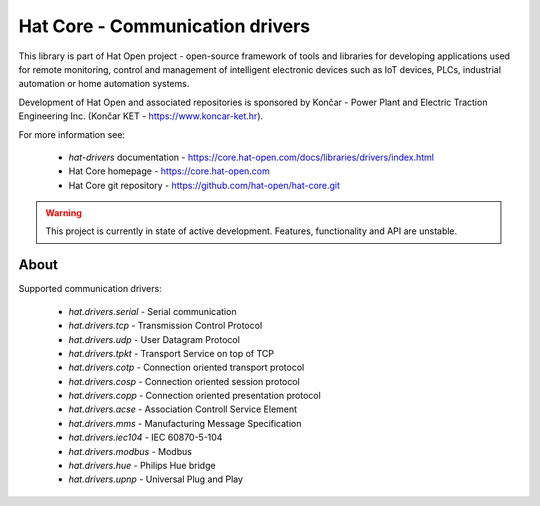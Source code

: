 Hat Core - Communication drivers
================================

This library is part of Hat Open project - open-source framework of tools and
libraries for developing applications used for remote monitoring, control and
management of intelligent electronic devices such as IoT devices, PLCs,
industrial automation or home automation systems.

Development of Hat Open and associated repositories is sponsored by
Končar - Power Plant and Electric Traction Engineering Inc.
(Končar KET - `<https://www.koncar-ket.hr>`_).

For more information see:

    * `hat-drivers` documentation - `<https://core.hat-open.com/docs/libraries/drivers/index.html>`_
    * Hat Core homepage - `<https://core.hat-open.com>`_
    * Hat Core git repository - `<https://github.com/hat-open/hat-core.git>`_

.. warning::

    This project is currently in state of active development. Features,
    functionality and API are unstable.


About
-----

Supported communication drivers:

    * `hat.drivers.serial` - Serial communication
    * `hat.drivers.tcp` - Transmission Control Protocol
    * `hat.drivers.udp` - User Datagram Protocol
    * `hat.drivers.tpkt` - Transport Service on top of TCP
    * `hat.drivers.cotp` - Connection oriented transport protocol
    * `hat.drivers.cosp` - Connection oriented session protocol
    * `hat.drivers.copp` - Connection oriented presentation protocol
    * `hat.drivers.acse` - Association Controll Service Element
    * `hat.drivers.mms` - Manufacturing Message Specification
    * `hat.drivers.iec104` - IEC 60870-5-104
    * `hat.drivers.modbus` - Modbus
    * `hat.drivers.hue` - Philips Hue bridge
    * `hat.drivers.upnp` - Universal Plug and Play

